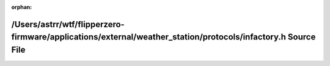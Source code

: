 .. meta::50fab3c918189e97a628399202f1c042461fb1353603153c70909fd95311eb9b09074e575210dfcba47f4fc1d716e016e251f0cb92aa7c9c4a79704622f15f84

:orphan:

.. title:: Flipper Zero Firmware: /Users/astrr/wtf/flipperzero-firmware/applications/external/weather_station/protocols/infactory.h Source File

/Users/astrr/wtf/flipperzero-firmware/applications/external/weather\_station/protocols/infactory.h Source File
==============================================================================================================

.. container:: doxygen-content

   
   .. raw:: html
     :file: infactory_8h_source.html
